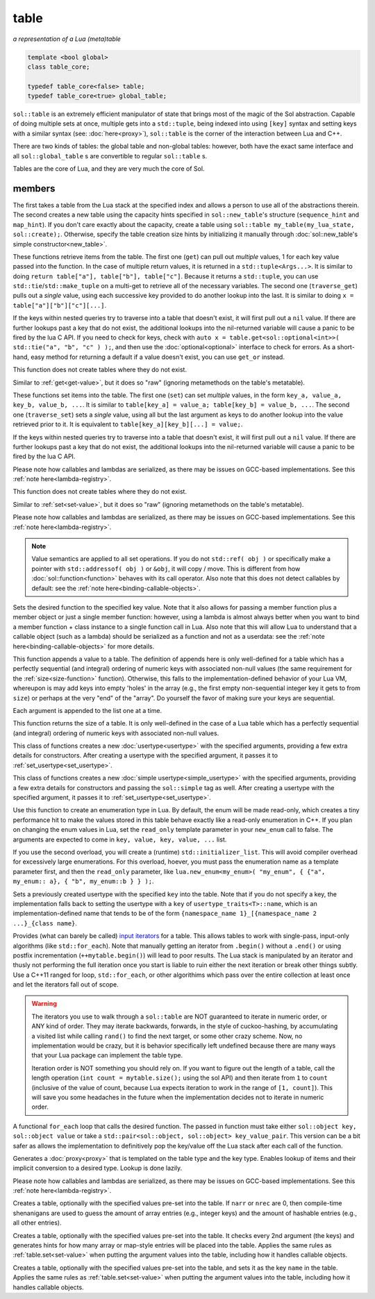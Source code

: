 table
=====
*a representation of a Lua (meta)table*


.. code-block:: cpp
	
	template <bool global>
	class table_core;

	typedef table_core<false> table;
	typedef table_core<true> global_table;

``sol::table`` is an extremely efficient manipulator of state that brings most of the magic of the Sol abstraction. Capable of doing multiple sets at once, multiple gets into a ``std::tuple``, being indexed into using ``[key]`` syntax and setting keys with a similar syntax (see: :doc:`here<proxy>`), ``sol::table`` is the corner of the interaction between Lua and C++.

There are two kinds of tables: the global table and non-global tables: however, both have the exact same interface and all ``sol::global_table`` s are convertible to regular ``sol::table`` s.

Tables are the core of Lua, and they are very much the core of Sol.


members
-------

.. code-block:: cpp
	:caption: constructor: table

	table(lua_State* L, int index = -1);
	table(lua_State* L, sol::new_table nt)

The first takes a table from the Lua stack at the specified index and allows a person to use all of the abstractions therein. The second creates a new table using the capacity hints specified in ``sol::new_table``'s structure (``sequence_hint`` and ``map_hint``). If you don't care exactly about the capacity, create a table using ``sol::table my_table(my_lua_state, sol::create);``. Otherwise, specify the table creation size hints by initializing it manually through :doc:`sol::new_table's simple constructor<new_table>`.

.. code-block:: cpp
	:caption: function: get / traversing get
	:name: get-value

	template<typename... Args, typename... Keys>
	decltype(auto) get(Keys&&... keys) const;

	template<typename T, typename... Keys>
	decltype(auto) traverse_get(Keys&&... keys) const;

	template<typename T, typename Key>
	decltype(auto) get_or(Key&& key, T&& otherwise) const;

	template<typename T, typename Key, typename D>
	decltype(auto) get_or(Key&& key, D&& otherwise) const;


These functions retrieve items from the table. The first one (``get``) can pull out *multiple* values, 1 for each key value passed into the function. In the case of multiple return values, it is returned in a ``std::tuple<Args...>``. It is similar to doing ``return table["a"], table["b"], table["c"]``. Because it returns a ``std::tuple``, you can use ``std::tie``/``std::make_tuple`` on a multi-get to retrieve all of the necessary variables. The second one (``traverse_get``) pulls out a *single* value,	using each successive key provided to do another lookup into the last. It is similar to doing ``x = table["a"]["b"]["c"][...]``.

If the keys within nested queries try to traverse into a table that doesn't exist, it will first pull out a ``nil`` value. If there are further lookups past a key that do not exist, the additional lookups into the nil-returned variable will cause a panic to be fired by the lua C API. If you need to check for keys, check with ``auto x = table.get<sol::optional<int>>( std::tie("a", "b", "c" ) );``, and then use the :doc:`optional<optional>` interface to check for errors. As a short-hand, easy method for returning a default if a value doesn't exist, you can use ``get_or`` instead.

This function does not create tables where they do not exist.

.. code-block:: cpp
	:caption: function: raw get / traversing raw get
	:name: raw-get-value

	template<typename... Args, typename... Keys>
	decltype(auto) raw_get(Keys&&... keys) const;

	template<typename T, typename... Keys>
	decltype(auto) traverse_raw_get(Keys&&... keys) const;

	template<typename T, typename Key>
	decltype(auto) raw_get_or(Key&& key, T&& otherwise) const;

	template<typename T, typename Key, typename D>
	decltype(auto) raw_get_or(Key&& key, D&& otherwise) const;


Similar to :ref:`get<get-value>`, but it does so "raw" (ignoring metamethods on the table's metatable).

.. code-block:: cpp
	:caption: function: set / traversing set
	:name: set-value

	template<typename... Args>
	table& set(Args&&... args);

	template<typename... Args>
	table& traverse_set(Args&&... args);

These functions set items into the table. The first one (``set``) can set  *multiple* values, in the form ``key_a, value_a, key_b, value_b, ...``. It is similar to ``table[key_a] = value_a; table[key_b] = value_b, ...``. The second one (``traverse_set``) sets a *single* value, using all but the last argument as keys to do another lookup into the value retrieved prior to it. It is equivalent to ``table[key_a][key_b][...] = value;``.

If the keys within nested queries try to traverse into a table that doesn't exist, it will first pull out a ``nil`` value. If there are further lookups past a key that do not exist, the additional lookups into the nil-returned variable will cause a panic to be fired by the lua C API.

Please note how callables and lambdas are serialized, as there may be issues on GCC-based implementations. See this :ref:`note here<lambda-registry>`.

This function does not create tables where they do not exist.

.. code-block:: cpp
	:caption: function: raw set / traversing raw set
	:name: raw-set-value

	template<typename... Args>
	table& raw_set(Args&&... args);

	template<typename... Args>
	table& traverse_raw_set(Args&&... args);

Similar to :ref:`set<set-value>`, but it does so "raw" (ignoring metamethods on the table's metatable).

Please note how callables and lambdas are serialized, as there may be issues on GCC-based implementations. See this :ref:`note here<lambda-registry>`.

.. note::

	Value semantics are applied to all set operations. If you do not ``std::ref( obj )`` or specifically make a pointer with ``std::addressof( obj )`` or ``&obj``, it will copy / move. This is different from how :doc:`sol::function<function>` behaves with its call operator. Also note that this does not detect callables by default: see the :ref:`note here<binding-callable-objects>`.

.. code-block:: cpp
	:caption: function: set a function with the specified key into lua
	:name: set-function

	template<typename Key, typename Fx>
	state_view& set_function(Key&& key, Fx&& fx, [...]);

Sets the desired function to the specified key value. Note that it also allows for passing a member function plus a member object or just a single member function: however, using a lambda is almost always better when you want to bind a member function + class instance to a single function call in Lua. Also note that this will allow Lua to understand that a callable object (such as a lambda) should be serialized as a function and not as a userdata: see the :ref:`note here<binding-callable-objects>` for more details.

.. code-block:: cpp
	:caption: function: add

	template<typename... Args>
	table& add(Args&&... args);

This function appends a value to a table. The definition of appends here is only well-defined for a table which has a perfectly sequential (and integral) ordering of numeric keys with associated non-null values (the same requirement for the :ref:`size<size-function>` function). Otherwise, this falls to the implementation-defined behavior of your Lua VM, whereupon is may add keys into empty 'holes' in the array (e.g., the first empty non-sequential integer key it gets to from ``size``) or perhaps at the very "end" of the "array". Do yourself the favor of making sure your keys are sequential.

Each argument is appended to the list one at a time.

.. code-block:: cpp
	:caption: function: size
	:name: size-function

	std::size_t size() const;

This function returns the size of a table. It is only well-defined in the case of a Lua table which has a perfectly sequential (and integral) ordering of numeric keys with associated non-null values.
	
.. code-block:: cpp
	:caption: function: setting a usertype
	:name: new-usertype

	template<typename Class, typename... Args>
	table& new_usertype(const std::string& name, Args&&... args);
	template<typename Class, typename CTor0, typename... CTor, typename... Args>
	table& new_usertype(const std::string& name, Args&&... args);
	template<typename Class, typename... CArgs, typename... Args>
	table& new_usertype(const std::string& name, constructors<CArgs...> ctor, Args&&... args);

This class of functions creates a new :doc:`usertype<usertype>` with the specified arguments, providing a few extra details for constructors. After creating a usertype with the specified argument, it passes it to :ref:`set_usertype<set_usertype>`.
	
.. code-block:: cpp
	:caption: function: setting a simple usertype
	:name: new-simple-usertype

	template<typename Class, typename... Args>
	table& new_simple_usertype(const std::string& name, Args&&... args);
	template<typename Class, typename CTor0, typename... CTor, typename... Args>
	table& new_simple_usertype(const std::string& name, Args&&... args);
	template<typename Class, typename... CArgs, typename... Args>
	table& new_simple_usertype(const std::string& name, constructors<CArgs...> ctor, Args&&... args);

This class of functions creates a new :doc:`simple usertype<simple_usertype>` with the specified arguments, providing a few extra details for constructors and passing the ``sol::simple`` tag as well. After creating a usertype with the specified argument, it passes it to :ref:`set_usertype<set_usertype>`.
	
.. code-block:: cpp
	:caption: function: creating an enum
	:name: new-enum

	template<bool read_only = true, typename... Args>
	basic_table_core& new_enum(const std::string& name, Args&&... args);
	template<typename T, bool read_only = true>
	basic_table_core& new_enum(const std::string& name, std::initializer_list<std::pair<string_view, T>> items);
	
Use this function to create an enumeration type in Lua. By default, the enum will be made read-only, which creates a tiny performance hit to make the values stored in this table behave exactly like a read-only enumeration in C++. If you plan on changing the enum values in Lua, set the ``read_only`` template parameter in your ``new_enum`` call to false. The arguments are expected to come in ``key, value, key, value, ...`` list.

If you use the second overload, you will create a (runtime) ``std::initializer_list``. This will avoid compiler overhead for excessively large enumerations. For this overload, hoever, you must pass the enumeration name as a template parameter first, and then the ``read_only`` parameter, like ``lua.new_enum<my_enum>( "my_enum", { {"a", my_enum:: a}, { "b", my_enum::b } } );``.

.. _set_usertype:

.. code-block:: cpp
	:caption: function: setting a pre-created usertype
	:name: set-usertype

	template<typename T>
	table& set_usertype(usertype<T>& user);
	template<typename Key, typename T>
	table& set_usertype(Key&& key, usertype<T>& user);

Sets a previously created usertype with the specified ``key`` into the table. Note that if you do not specify a key, the implementation falls back to setting the usertype with a ``key`` of ``usertype_traits<T>::name``, which is an implementation-defined name that tends to be of the form ``{namespace_name 1}_[{namespace_name 2 ...}_{class name}``.

.. code-block:: cpp
	:caption: function: begin / end for iteration
	:name: table-iterators

	table_iterator begin () const;
	table_iterator end() const;
	table_iterator cbegin() const;
	table_iterator cend() const;

Provides (what can barely be called) `input iterators`_ for a table. This allows tables to work with single-pass, input-only algorithms (like ``std::for_each``). Note that manually getting an iterator from ``.begin()`` without a ``.end()`` or using postfix incrementation (``++mytable.begin()``) will lead to poor results. The Lua stack is manipulated by an iterator and thusly not performing the full iteration once you start is liable to ruin either the next iteration or break other things subtly. Use a C++11 ranged for loop, ``std::for_each``, or other algorithims which pass over the entire collection at least once and let the iterators fall out of scope.

.. _iteration_note:
.. warning::

	The iterators you use to walk through a ``sol::table`` are NOT guaranteed to iterate in numeric order, or ANY kind of order. They may iterate backwards, forwards, in the style of cuckoo-hashing, by accumulating a visited list while calling ``rand()`` to find the next target, or some other crazy scheme. Now, no implementation would be crazy, but it is behavior specifically left undefined because there are many ways that your Lua package can implement the table type.

	Iteration order is NOT something you should rely on. If you want to figure out the length of a table, call the length operation (``int count = mytable.size();`` using the sol API) and then iterate from ``1`` to ``count`` (inclusive of the value of count, because Lua expects iteration to work in the range of ``[1, count]``). This will save you some headaches in the future when the implementation decides not to iterate in numeric order.


.. code-block:: cpp
	:caption: function: iteration with a function
	:name: table-for-each

	template <typename Fx>
	void for_each(Fx&& fx);

A functional ``for_each`` loop that calls the desired function. The passed in function must take either ``sol::object key, sol::object value`` or take a ``std::pair<sol::object, sol::object> key_value_pair``. This version can be a bit safer as allows the implementation to definitively pop the key/value off the Lua stack after each call of the function.

.. code-block:: cpp
	:caption: function: operator[] access

	template<typename T>
	proxy<table&, T> operator[](T&& key);
	template<typename T>
	proxy<const table&, T> operator[](T&& key) const;

Generates a :doc:`proxy<proxy>` that is templated on the table type and the key type. Enables lookup of items and their implicit conversion to a desired type. Lookup is done lazily.

Please note how callables and lambdas are serialized, as there may be issues on GCC-based implementations. See this :ref:`note here<lambda-registry>`.

.. code-block:: cpp
	:caption: function: create a table with defaults
	:name: table-create

	table create(int narr = 0, int nrec = 0);
	template <typename Key, typename Value, typename... Args>
	table create(int narr, int nrec, Key&& key, Value&& value, Args&&... args);
	
	static table create(lua_State* L, int narr = 0, int nrec = 0);
	template <typename Key, typename Value, typename... Args>
	static table create(lua_State* L, int narr, int nrec, Key&& key, Value&& value, Args&&... args);

Creates a table, optionally with the specified values pre-set into the table. If ``narr`` or ``nrec`` are 0, then compile-time shenanigans are used to guess the amount of array entries (e.g., integer keys) and the amount of hashable entries (e.g., all other entries).

.. code-block:: cpp
	:caption: function: create a table with compile-time defaults assumed
	:name: table-create-with

	template <typename... Args>
	table create_with(Args&&... args);
	template <typename... Args>
	static table create_with(lua_State* L, Args&&... args);
	

Creates a table, optionally with the specified values pre-set into the table. It checks every 2nd argument (the keys) and generates hints for how many array or map-style entries will be placed into the table. Applies the same rules as :ref:`table.set<set-value>` when putting the argument values into the table, including how it handles callable objects.

.. code-block:: cpp
	:caption: function: create a named table with compile-time defaults assumed
	:name: table-create-named

	template <typename Name, typename... Args>
	table create_named(Name&& name, Args&&... args);
	

Creates a table, optionally with the specified values pre-set into the table, and sets it as the key ``name`` in the table. Applies the same rules as :ref:`table.set<set-value>` when putting the argument values into the table, including how it handles callable objects.

.. _input iterators: http://en.cppreference.com/w/cpp/concept/InputIterator
